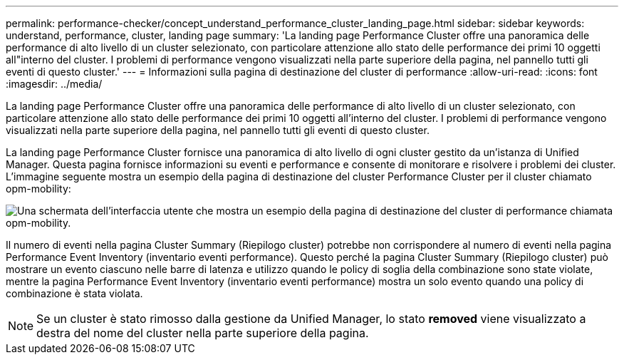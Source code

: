 ---
permalink: performance-checker/concept_understand_performance_cluster_landing_page.html 
sidebar: sidebar 
keywords: understand, performance, cluster, landing page 
summary: 'La landing page Performance Cluster offre una panoramica delle performance di alto livello di un cluster selezionato, con particolare attenzione allo stato delle performance dei primi 10 oggetti all"interno del cluster. I problemi di performance vengono visualizzati nella parte superiore della pagina, nel pannello tutti gli eventi di questo cluster.' 
---
= Informazioni sulla pagina di destinazione del cluster di performance
:allow-uri-read: 
:icons: font
:imagesdir: ../media/


[role="lead"]
La landing page Performance Cluster offre una panoramica delle performance di alto livello di un cluster selezionato, con particolare attenzione allo stato delle performance dei primi 10 oggetti all'interno del cluster. I problemi di performance vengono visualizzati nella parte superiore della pagina, nel pannello tutti gli eventi di questo cluster.

La landing page Performance Cluster fornisce una panoramica di alto livello di ogni cluster gestito da un'istanza di Unified Manager. Questa pagina fornisce informazioni su eventi e performance e consente di monitorare e risolvere i problemi dei cluster. L'immagine seguente mostra un esempio della pagina di destinazione del cluster Performance Cluster per il cluster chiamato opm-mobility:

image::../media/opm_cluster_landing_page_draft.gif[Una schermata dell'interfaccia utente che mostra un esempio della pagina di destinazione del cluster di performance chiamata opm-mobility.]

Il numero di eventi nella pagina Cluster Summary (Riepilogo cluster) potrebbe non corrispondere al numero di eventi nella pagina Performance Event Inventory (inventario eventi performance). Questo perché la pagina Cluster Summary (Riepilogo cluster) può mostrare un evento ciascuno nelle barre di latenza e utilizzo quando le policy di soglia della combinazione sono state violate, mentre la pagina Performance Event Inventory (inventario eventi performance) mostra un solo evento quando una policy di combinazione è stata violata.

[NOTE]
====
Se un cluster è stato rimosso dalla gestione da Unified Manager, lo stato *removed* viene visualizzato a destra del nome del cluster nella parte superiore della pagina.

====